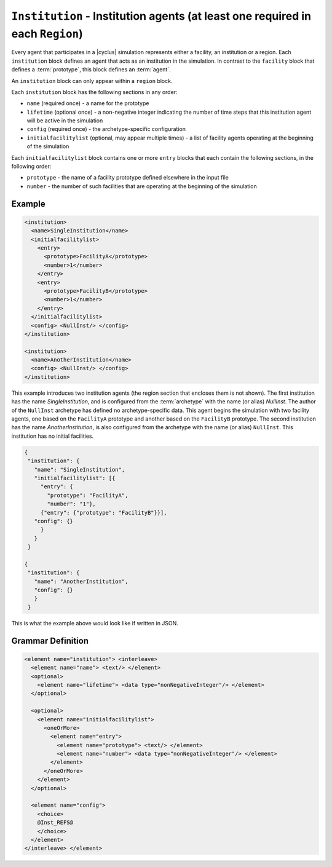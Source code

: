 ``Institution`` - Institution agents (at least one required in each ``Region``)
===============================================================================

Every agent that participates in a |cyclus| simulation represents either a
facility, an institution or a region.  Each ``institution`` block defines an
agent that acts as an institution in the simulation.  In contrast to the
``facility`` block that defines a :term:`prototype`, this block defines an
:term:`agent`.

An ``institution`` block can only appear within a ``region`` block.

Each ``institution`` block has the following sections in any order:

* ``name`` (required once) - a name for the prototype
* ``lifetime`` (optional once) - a non-negative integer indicating the number
  of time steps that this institution agent will be active in the simulation
* ``config`` (required once) - the archetype-specific configuration
* ``initialfacilitylist`` (optional, may appear multiple times) - a list of
  facility agents operating at the beginning of the simulation

Each ``initialfacilitylist`` block contains one or more ``entry`` blocks that
each contain the following sections, in the following order:

* ``prototype`` - the name of a facility prototype defined elsewhere in the input file
* ``number`` - the number of such facilities that are operating at the beginning of the simulation

Example
+++++++

.. code-block:: xml

    <institution>
      <name>SingleInstitution</name>
      <initialfacilitylist>
        <entry>
          <prototype>FacilityA</prototype>
          <number>1</number>
        </entry>
        <entry>
          <prototype>FacilityB</prototype>
          <number>1</number>
        </entry>
      </initialfacilitylist>
      <config> <NullInst/> </config>
    </institution>

    <institution>
      <name>AnotherInstitution</name>
      <config> <NullInst/> </config>
    </institution>


This example introduces two institution agents (the region section that
encloses them is not shown).  The first institution has the name
`SingleInstitution`, and is configured from the :term:`archetype` with the
name (or alias) `NullInst`.  The author of the ``NullInst`` archetype has
defined no archetype-specific data. This agent begins the simulation with two
facility agents, one based on the ``FacilityA`` prototype and another based on
the ``FacilityB`` prototype.  The second institution has the name
`AnotherInstitution`, is also configured from the archetype with the name (or
alias) ``NullInst``.  This institution has no initial facilities.

.. code-block:: json

 {
  "institution": {
    "name": "SingleInstitution",
    "initialfacilitylist": [{
      "entry": {
        "prototype": "FacilityA",
        "number": "1"},
      {"entry": {"prototype": "FacilityB"}}],
    "config": {}
      }
    }
  }

 {
  "institution": {
    "name": "AnotherInstitution",
    "config": {}
    }
  }


This is what the example above would look like if written in JSON.

.. rst-class:: html-toggle

Grammar Definition
++++++++++++++++++

.. code-block:: xml
   
        <element name="institution"> <interleave>
          <element name="name"> <text/> </element>
          <optional>
            <element name="lifetime"> <data type="nonNegativeInteger"/> </element>
          </optional>

          <optional>
            <element name="initialfacilitylist">
              <oneOrMore>
                <element name="entry">
                  <element name="prototype"> <text/> </element>
                  <element name="number"> <data type="nonNegativeInteger"/> </element>
                </element>
              </oneOrMore>
            </element>
          </optional>

          <element name="config">
            <choice>
            @Inst_REFS@
            </choice>
          </element>
        </interleave> </element>

